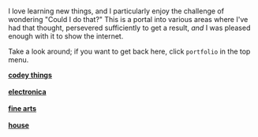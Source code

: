 #+BEGIN_COMMENT
.. title: portfolio
.. slug: portfolio
.. date: 2017-05-15 15:10:24 UTC-05:00
.. tags: 
.. category: 
.. link: 
.. description: 
.. type: text
#+END_COMMENT



* 

#+name: in-and-out
#+header: :file img/in-and-out.png :imagemagick yes :iminoptions -density 1200 
#+begin_src latex :packages '(("" "tikz")) :headers \renewcommand{\rmdefault}{cmss} :exports results :results output raw :border 1em :eval no
\usetikzlibrary{positioning,shapes,arrows}
\begin{tikzpicture}[scale=0.75]
  \node[draw, rounded corners, anchor=east] (n1) at (0,0) {knowledge};
  \node[draw, rounded corners, anchor=east] (n2) at (0,-1) {food};
  \node[draw, rounded corners, anchor=east] (n3) at (0,-2) {coffee};
  \node[draw, rounded corners] (me) at (2,-1) {me};
  \node[draw, rounded corners] (out) at (4,-1) {see below!};

  \draw (n1.east) to [out=0, in=180] (me.west);
  \draw[->] (n2.east) -- (me.west);
  \draw (n3.east) to [out=0, in=180] (me.west);
  \draw[->] (me.east) -- (out.west);

\end{tikzpicture}
#+end_src

#+attr_html: :width 500px
#+RESULTS: in-and-out
[[img-url:/img/in-and-out.png]]



I love learning new things, and I particularly enjoy the challenge of wondering "Could I
do that?" This is a portal into various areas where I've had that thought, persevered
sufficiently to get a result, /and/ I was pleased enough with it to show the internet.

Take a look around; if you want to get back here, click =portfolio= in the top menu.

#+begin_export html  

<div class="container-fluid" style="border-spacing: 1em;">

  <div class="row">

    <div class="col-md-6">
      <a href="codey/"><strong>codey things</strong></a><br/><br/>
      <a href="codey/">
        <img src="/img/insurance-viz.png" style="max-width: 80%; border-radius: 10px;" alt="benefits app" />
      </a>
    </div>

    <div class="col-md-6">
      <a href="electronica/"><strong>electronica</strong></a><br/><br/>
      <a href="electronica/">
        <img src="/img/liam-led-matrix.jpg" style="max-width: 80%; border-radius: 10px;" alt="led" />
      </a>
    </div>

  <div class="row">

    <div class="col-md-6">
      <a href="arts/"><strong>fine arts</strong></a><br/><br/>
      <a href="arts/">
        <img src="http://i.imgur.com/QM93Z.png" style="max-width: 80%; border-radius: 10px;" alt="frame" />
      </a>
    </div>

    <div class="col-md-6">
      <a href="house/"><strong>house</strong></a><br/><br/>
      <a href="house/">
        <img src="/img/roof.jpg" style="max-width: 80%; border-radius: 10px;" alt="roof" />
      </a>
    </div>

  </div>

</div>
#+end_export

* original dump                                                    :noexport:


** fine arts
- etched marriage photo
- picture frame
- cribbage: dan s., rick, paul, mark, andy
- control box for henderizer v1
- honda badge
- shaving brush
- crochet hats

** data viz/programming

- fhtm graphics?
- insurance visualizer
- various other shiny examples
- junk charts feature re. sleep schedules
- plot tile floor
- weather prediction
- kickstarter watcher

** arduino

- violet (grab 3M FB and twitter features)
- light suit v1
- light suit v2
- led matrix
- 1d pong
- christmas star

** home improvement

- dining room/living room trim
- dining room windows
- garage roof, doors, and siding
- entry way tile floor


** presentations

- devfest 1 & 2 & (&3?)
- r, data viz, python meetups
- two r classes at 3M
- arduino led desk light class

** mechanisms

- car repair
- magnetic securement for andy's board
- rock tumbler attempt
- took apart/rebuilt road bike
- table saw?
- circular saw rebuild
- lawn mower repaint

** continuing ed

- The Data Scientist's Toolbox (R), John's Hopkins. 2014.
- Getting Started with Python, University of Michigan. 2015.
- Python Data Structures, University of Michigan. 2015.
- Using Python to Access Web Data, University of Michigan. 2016.
- Using Databases with Python, University of Michigan. 2016.

